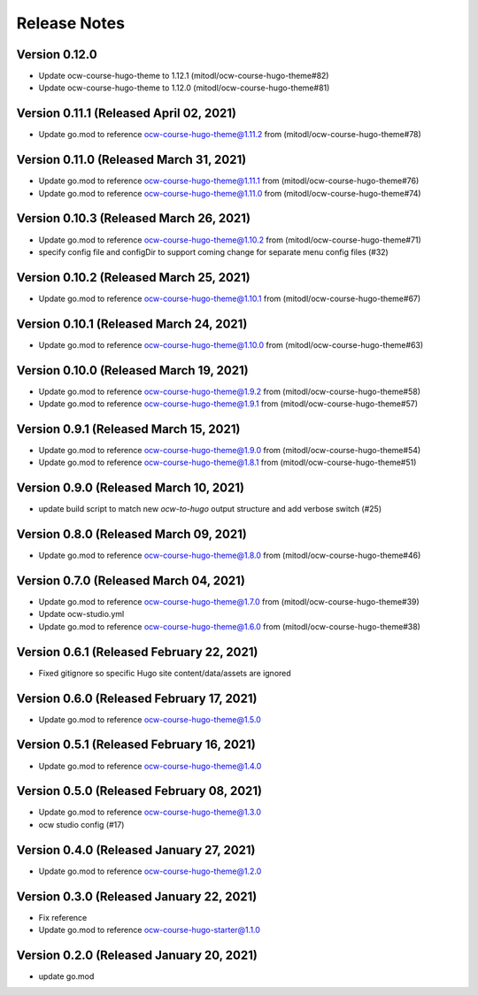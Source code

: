 Release Notes
=============

Version 0.12.0
--------------

- Update ocw-course-hugo-theme to 1.12.1 (mitodl/ocw-course-hugo-theme#82)
- Update ocw-course-hugo-theme to 1.12.0 (mitodl/ocw-course-hugo-theme#81)

Version 0.11.1 (Released April 02, 2021)
--------------

- Update go.mod to reference ocw-course-hugo-theme@1.11.2 from (mitodl/ocw-course-hugo-theme#78)

Version 0.11.0 (Released March 31, 2021)
--------------

- Update go.mod to reference ocw-course-hugo-theme@1.11.1 from (mitodl/ocw-course-hugo-theme#76)
- Update go.mod to reference ocw-course-hugo-theme@1.11.0 from (mitodl/ocw-course-hugo-theme#74)

Version 0.10.3 (Released March 26, 2021)
--------------

- Update go.mod to reference ocw-course-hugo-theme@1.10.2 from (mitodl/ocw-course-hugo-theme#71)
- specify config file and configDir to support coming change for separate menu config files (#32)

Version 0.10.2 (Released March 25, 2021)
--------------

- Update go.mod to reference ocw-course-hugo-theme@1.10.1 from (mitodl/ocw-course-hugo-theme#67)

Version 0.10.1 (Released March 24, 2021)
--------------

- Update go.mod to reference ocw-course-hugo-theme@1.10.0 from (mitodl/ocw-course-hugo-theme#63)

Version 0.10.0 (Released March 19, 2021)
--------------

- Update go.mod to reference ocw-course-hugo-theme@1.9.2 from (mitodl/ocw-course-hugo-theme#58)
- Update go.mod to reference ocw-course-hugo-theme@1.9.1 from (mitodl/ocw-course-hugo-theme#57)

Version 0.9.1 (Released March 15, 2021)
-------------

- Update go.mod to reference ocw-course-hugo-theme@1.9.0 from (mitodl/ocw-course-hugo-theme#54)
- Update go.mod to reference ocw-course-hugo-theme@1.8.1 from (mitodl/ocw-course-hugo-theme#51)

Version 0.9.0 (Released March 10, 2021)
-------------

- update build script to match new `ocw-to-hugo` output structure and add verbose switch (#25)

Version 0.8.0 (Released March 09, 2021)
-------------

- Update go.mod to reference ocw-course-hugo-theme@1.8.0 from (mitodl/ocw-course-hugo-theme#46)

Version 0.7.0 (Released March 04, 2021)
-------------

- Update go.mod to reference ocw-course-hugo-theme@1.7.0 from (mitodl/ocw-course-hugo-theme#39)
- Update ocw-studio.yml
- Update go.mod to reference ocw-course-hugo-theme@1.6.0 from (mitodl/ocw-course-hugo-theme#38)

Version 0.6.1 (Released February 22, 2021)
-------------

- Fixed gitignore so specific Hugo site content/data/assets are ignored

Version 0.6.0 (Released February 17, 2021)
-------------

- Update go.mod to reference ocw-course-hugo-theme@1.5.0

Version 0.5.1 (Released February 16, 2021)
-------------

- Update go.mod to reference ocw-course-hugo-theme@1.4.0

Version 0.5.0 (Released February 08, 2021)
-------------

- Update go.mod to reference ocw-course-hugo-theme@1.3.0
- ocw studio config (#17)

Version 0.4.0 (Released January 27, 2021)
-------------

- Update go.mod to reference ocw-course-hugo-theme@1.2.0

Version 0.3.0 (Released January 22, 2021)
-------------

- Fix reference
- Update go.mod to reference ocw-course-hugo-starter@1.1.0

Version 0.2.0 (Released January 20, 2021)
-------------

- update go.mod

